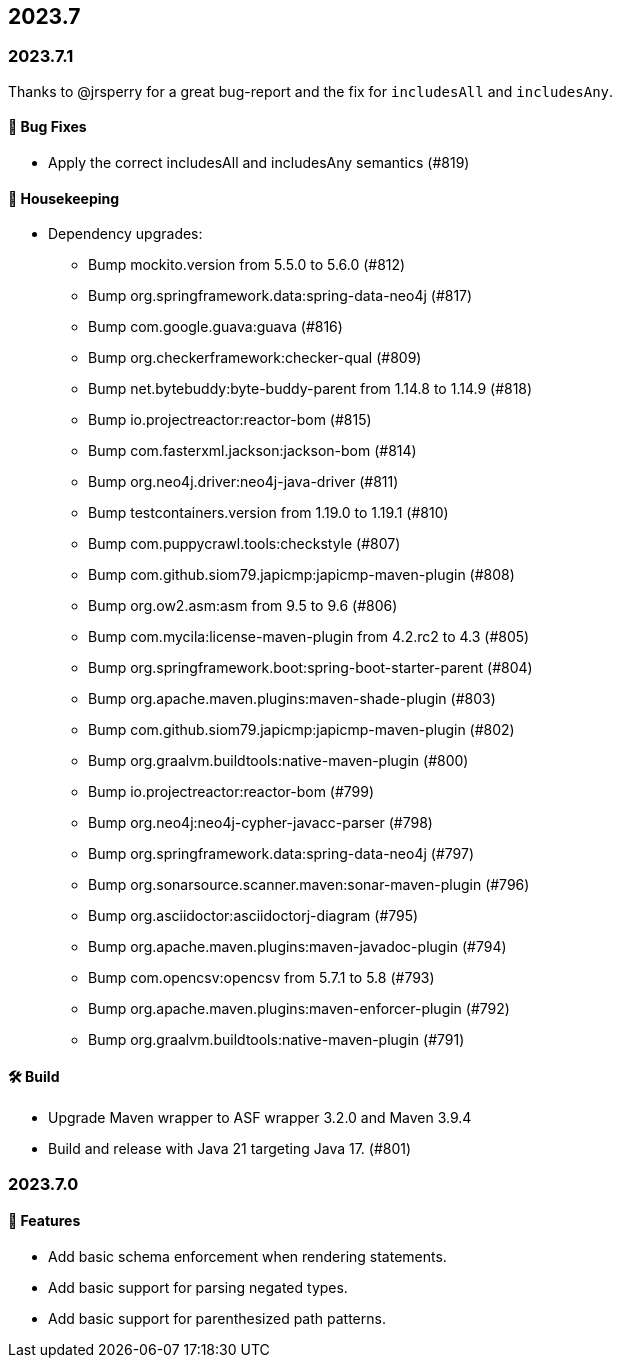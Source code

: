 == 2023.7

=== 2023.7.1

Thanks to @jrsperry for a great bug-report and the fix for `includesAll` and `includesAny`.

==== 🐛 Bug Fixes

* Apply the correct includesAll and includesAny semantics (#819)

==== 🧹 Housekeeping

* Dependency upgrades:
** Bump mockito.version from 5.5.0 to 5.6.0 (#812)
** Bump org.springframework.data:spring-data-neo4j (#817)
** Bump com.google.guava:guava (#816)
** Bump org.checkerframework:checker-qual (#809)
** Bump net.bytebuddy:byte-buddy-parent from 1.14.8 to 1.14.9 (#818)
** Bump io.projectreactor:reactor-bom (#815)
** Bump com.fasterxml.jackson:jackson-bom (#814)
** Bump org.neo4j.driver:neo4j-java-driver (#811)
** Bump testcontainers.version from 1.19.0 to 1.19.1 (#810)
** Bump com.puppycrawl.tools:checkstyle (#807)
** Bump com.github.siom79.japicmp:japicmp-maven-plugin (#808)
** Bump org.ow2.asm:asm from 9.5 to 9.6 (#806)
** Bump com.mycila:license-maven-plugin from 4.2.rc2 to 4.3 (#805)
** Bump org.springframework.boot:spring-boot-starter-parent (#804)
** Bump org.apache.maven.plugins:maven-shade-plugin (#803)
** Bump com.github.siom79.japicmp:japicmp-maven-plugin (#802)
** Bump org.graalvm.buildtools:native-maven-plugin (#800)
** Bump io.projectreactor:reactor-bom (#799)
** Bump org.neo4j:neo4j-cypher-javacc-parser (#798)
** Bump org.springframework.data:spring-data-neo4j (#797)
** Bump org.sonarsource.scanner.maven:sonar-maven-plugin (#796)
** Bump org.asciidoctor:asciidoctorj-diagram (#795)
** Bump org.apache.maven.plugins:maven-javadoc-plugin (#794)
** Bump com.opencsv:opencsv from 5.7.1 to 5.8 (#793)
** Bump org.apache.maven.plugins:maven-enforcer-plugin (#792)
** Bump org.graalvm.buildtools:native-maven-plugin (#791)

==== 🛠 Build

* Upgrade Maven wrapper to ASF wrapper 3.2.0 and Maven 3.9.4
* Build and release with Java 21 targeting Java 17. (#801)

=== 2023.7.0

==== 🚀 Features

* Add basic schema enforcement when rendering statements.
* Add basic support for parsing negated types.
* Add basic support for parenthesized path patterns.
